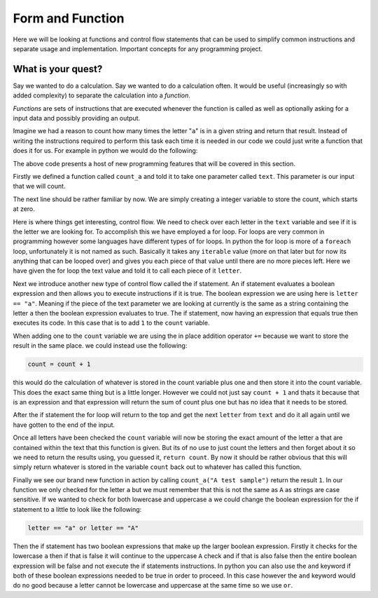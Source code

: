 Form and Function
=================

Here we will be looking at functions and control flow statements that can be
used to simplify common instructions and separate usage and implementation.
Important concepts for any programming project.

What is your quest?
-------------------

Say we wanted to do a calculation. Say we wanted to do a calculation often. It
would be useful (increasingly so with added complexity) to separate the
calculation into a *function*.

*Functions* are sets of instructions that are executed whenever the function is
called as well as optionally asking for a input data and possibly providing an
output.

Imagine we had a reason to count how many times the letter "``a``" is in a
given string and return that result. Instead of writing the instructions
required to perform this task each time it is needed in our code we could just
write a function that does it for us. For example in python we would do the
following:

.. doctest::

   >>> def count_a(text):
   ...     count = 0
   ...     for letter in text:
   ...         if letter == "a":
   ...             count += 1
   ...     return count
   >>> count_a("A test sample")
   1

The above code presents a host of new programming features that will be covered
in this section. 

Firstly we defined a function called ``count_a`` and told it to take one
parameter called ``text``. This parameter is our input that we will count.

The next line should be rather familiar by now. We are simply creating a
integer variable to store the count, which starts at zero.

Here is where things get interesting, control flow. We need to check over each
letter in the ``text`` variable and see if it is the letter we are looking for.
To accomplish this we have employed a for loop. For loops are very common in
programming however some languages have different types of for loops. In python
the for loop is more of a ``foreach`` loop, unfortunately it is not named as
such. Basically it takes any ``iterable`` value (more on that later but for now
its anything that can be looped over) and gives you each piece of that value
until there are no more pieces left. Here we have given the for loop the text
value and told it to call each piece of it ``letter``.

Next we introduce another new type of control flow called the if statement. An
if statement evaluates a boolean expression and then allows you to execute
instructions if it is true. The boolean expression we are using here is
``letter == "a"``. Meaning if the piece of the text parameter we are looking at
currently is the same as a string containing the letter ``a`` then the boolean
expression evaluates to true. The if statement, now having an expression that
equals true then executes its code. In this case that is to add ``1`` to the
``count`` variable.

When adding one to the ``count`` variable we are using the in place addition
operator ``+=`` because we want to store the result in the same place. we could
instead use the following:

.. code-block:: python

   count = count + 1

this would do the calculation of whatever is stored in the count variable plus
one and then store it into the count variable. This does the exact same thing
but is a little longer. However we could not just say ``count + 1`` and thats
it because that is an expression and that expression will return the sum of
count plus one but has no idea that it needs to be stored.

After the if statement the for loop will return to the top and get the next
``letter`` from ``text`` and do it all again until we have gotten to the end of
the input. 

Once all letters have been checked the ``count`` variable will now be storing
the exact amount of the letter ``a`` that are contained within the text that
this function is given. But its of no use to just count the letters and then
forget about it so we need to return the results using, you guessed it,
``return count``. By now it should be rather obvious that this will simply
return whatever is stored in the variable ``count`` back out to whatever has
called this function.

Finally we see our brand new function in action by calling ``count_a("A test
sample")`` return the result ``1``. In our function we only checked for the
letter ``a`` but we must remember that this is not the same as ``A`` as strings
are case sensitive. If we wanted to check for both lowercase and uppercase
``a`` we could change the boolean expression for the if statement to a little
to look like the following:

.. code-block:: python

  letter == "a" or letter == "A"

Then the if statement has two boolean expressions that make up the larger
boolean expression. Firstly it checks for the lowercase ``a`` then if that is
false it will continue to the uppercase ``A`` check and if that is also false
then the entire boolean expression will be false and not execute the if
statements instructions. In python you can also use the ``and`` keyword if both
of these boolean expressions needed to be true in order to proceed. In this
case however the ``and`` keyword would do no good because a letter cannot be
lowercase and uppercase at the same time so we use ``or``.
